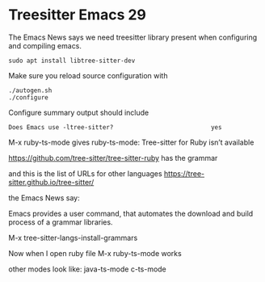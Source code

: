 * Treesitter Emacs 29

The Emacs News says we need treesitter library present when configuring and compiling emacs.

#+begin_example
sudo apt install libtree-sitter-dev
#+end_example

Make sure you reload source configuration with
#+begin_example
./autogen.sh
./configure
#+end_example

Configure summary output should include
#+begin_example
Does Emacs use -ltree-sitter?                           yes
#+end_example

M-x ruby-ts-mode
gives
ruby-ts-mode: Tree-sitter for Ruby isn’t available

https://github.com/tree-sitter/tree-sitter-ruby
has the grammar

and this is the list of URLs for other languages
https://tree-sitter.github.io/tree-sitter/

the Emacs News say:

Emacs provides a user command, that automates the download and build process of
a grammar libraries.

M-x tree-sitter-langs-install-grammars


Now when I open ruby file
M-x ruby-ts-mode
works

other modes look like:
java-ts-mode
c-ts-mode
